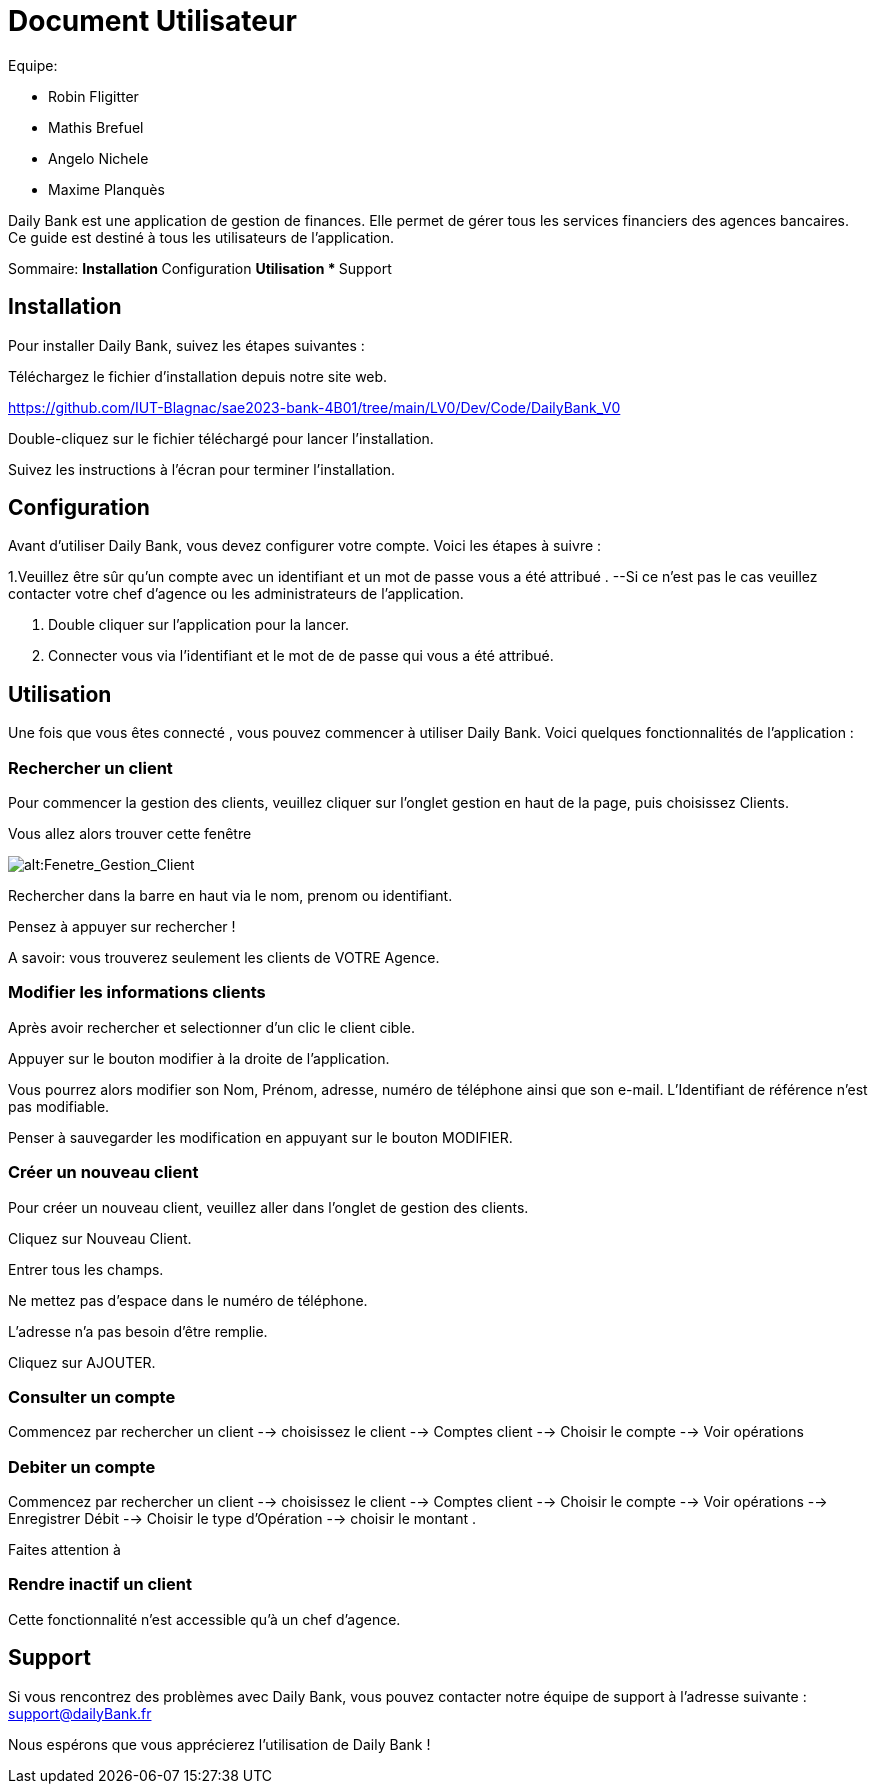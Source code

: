 # Document Utilisateur

Equipe:

* Robin Fligitter
* Mathis Brefuel
* Angelo Nichele
* Maxime Planquès

Daily Bank est une application de gestion de finances. Elle permet de gérer tous les services financiers des agences bancaires. 
Ce guide est destiné à tous les utilisateurs de l'application.

Sommaire:
** Installation
** Configuration
** Utilisation 
  * 
** Support

## Installation

Pour installer Daily Bank, suivez les étapes suivantes :

Téléchargez le fichier d'installation depuis notre site web.

https://github.com/IUT-Blagnac/sae2023-bank-4B01/tree/main/LV0/Dev/Code/DailyBank_V0

Double-cliquez sur le fichier téléchargé pour lancer l'installation.

Suivez les instructions à l'écran pour terminer l'installation.

## Configuration

Avant d'utiliser Daily Bank, vous devez configurer votre compte. Voici les étapes à suivre :

1.Veuillez être sûr qu'un compte avec un identifiant et un mot de passe vous a été attribué .
--Si ce n'est pas le cas veuillez contacter votre chef d'agence ou les administrateurs de l'application.

2. Double cliquer sur l'application pour la lancer.

3. Connecter vous via l'identifiant et le mot de de passe qui vous a été attribué.

## Utilisation

Une fois que vous êtes connecté , vous pouvez commencer à utiliser Daily Bank. Voici quelques fonctionnalités de l'application :

### Rechercher un client

Pour commencer la gestion des clients, veuillez cliquer sur l'onglet gestion en haut de la page, puis choisissez Clients.

Vous allez alors trouver cette fenêtre

image::img_Doc_User/Gestion_Clients.png[alt:Fenetre_Gestion_Client , title: Gestion_Clients ]

Rechercher dans la barre en haut via le nom, prenom ou identifiant. 

Pensez à appuyer sur rechercher !

A savoir: vous trouverez seulement les clients de VOTRE Agence.

### Modifier les informations clients

Après avoir rechercher et selectionner d'un clic le client cible.

Appuyer sur le bouton modifier à la droite de l'application.

Vous pourrez alors modifier son Nom, Prénom, adresse, numéro de téléphone ainsi que son e-mail.
L'Identifiant de référence n'est pas modifiable.

Penser à sauvegarder les modification en appuyant sur le bouton MODIFIER.

### Créer un nouveau client

Pour créer un nouveau client, veuillez aller dans l'onglet de gestion des clients.

Cliquez sur Nouveau Client.

Entrer tous les champs.


Ne mettez pas d'espace dans le numéro de téléphone.

L'adresse n'a pas besoin d'être remplie.

Cliquez sur AJOUTER.

### Consulter un compte

Commencez par rechercher un client --> choisissez le client --> Comptes client --> Choisir le compte --> Voir opérations

### Debiter un compte

Commencez par rechercher un client --> choisissez le client --> Comptes client --> Choisir le compte --> Voir opérations --> Enregistrer Débit --> Choisir le type d'Opération --> choisir le montant .

Faites attention à

### Rendre inactif un client

Cette fonctionnalité n'est accessible qu'à un chef d'agence.

## Support

Si vous rencontrez des problèmes avec Daily Bank, vous pouvez contacter notre équipe de support à l'adresse suivante : support@dailyBank.fr

Nous espérons que vous apprécierez l'utilisation de Daily Bank !

